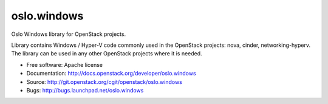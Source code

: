 ============
oslo.windows
============

Oslo Windows library for OpenStack projects.

Library contains Windows / Hyper-V code commonly used in the OpenStack
projects: nova, cinder, networking-hyperv. The library can be used in any
other OpenStack projects where it is needed.

* Free software: Apache license
* Documentation: http://docs.openstack.org/developer/oslo.windows
* Source: http://git.openstack.org/cgit/openstack/oslo.windows
* Bugs: http://bugs.launchpad.net/oslo.windows

